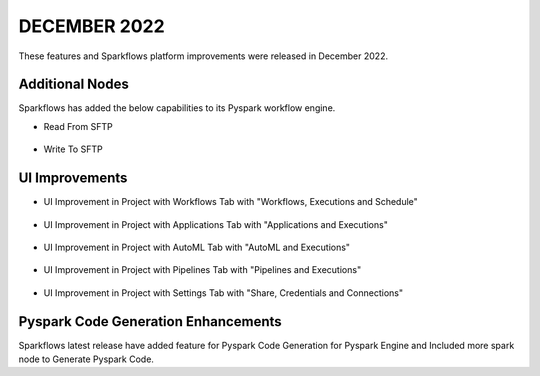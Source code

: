 DECEMBER 2022
=============

These features and Sparkflows platform improvements were released in December 2022.

Additional Nodes
------

Sparkflows has added the below capabilities to its Pyspark workflow engine.

- Read From SFTP

.. figure:: ../_assets/releases/2022-dec/sftp_read.PNG
   :alt: read sftp
   :width: 80%

- Write To SFTP

.. figure:: ../_assets/releases/2022-dec/sftp_write.PNG
   :alt: write sftp
   :width: 80%

UI Improvements
----------

- UI Improvement in Project with Workflows Tab with "Workflows, Executions and Schedule"

.. figure:: ../_assets/releases/2022-dec/project_wf_tab.PNG
   :alt: project wf tab
   :width: 80%

- UI Improvement in Project with Applications Tab with "Applications and Executions"

.. figure:: ../_assets/releases/2022-dec/project_app_tab.PNG
   :alt: project apps tab
   :width: 80%

- UI Improvement in Project with AutoML Tab with "AutoML and Executions"

.. figure:: ../_assets/releases/2022-dec/project_automl_tab.PNG
   :alt: project automl tab
   :width: 80%

- UI Improvement in Project with Pipelines Tab with "Pipelines and Executions"

.. figure:: ../_assets/releases/2022-dec/project_pipeline_tab.PNG
   :alt: project automl tab
   :width: 80%

- UI Improvement in Project with Settings Tab with "Share, Credentials and Connections"

.. figure:: ../_assets/releases/2022-dec/project_setting_tab.PNG
   :alt: project settings tab
   :width: 80%
   
Pyspark Code Generation Enhancements
----------  

Sparkflows latest release have added feature for Pyspark Code Generation for Pyspark Engine and Included more spark node to Generate Pyspark Code.
